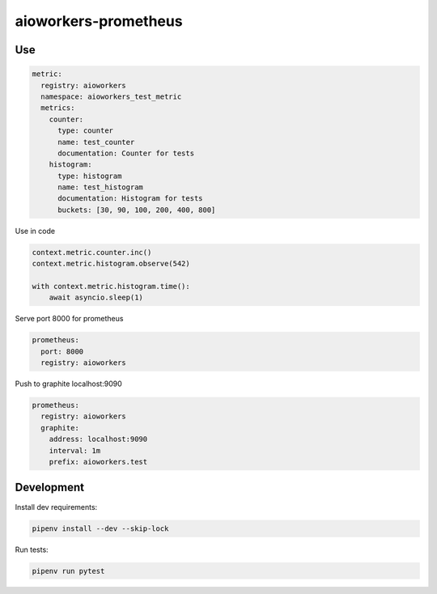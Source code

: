 aioworkers-prometheus
=====================

.. image:: https://github.com/aioworkers/aioworkers-prometheus/workflows/Tests/badge.svg
  :target: https://github.com/aioworkers/aioworkers-prometheus/actions?query=workflow%3ATests

.. image:: https://codecov.io/gh/aioworkers/aioworkers-prometheus/branch/master/graph/badge.svg
  :target: https://codecov.io/gh/aioworkers/aioworkers-prometheus

.. image:: https://img.shields.io/pypi/v/aioworkers-prometheus.svg
  :target: https://pypi.org/project/aioworkers-prometheus
  :alt: PyPI version

.. image:: https://img.shields.io/pypi/pyversions/aioworkers-prometheus.svg
  :target: https://pypi.org/project/aioworkers-prometheus
  :alt: Python versions


Use
---

.. code-block:: yaml

    metric:
      registry: aioworkers
      namespace: aioworkers_test_metric
      metrics:
        counter:
          type: counter
          name: test_counter
          documentation: Counter for tests
        histogram:
          type: histogram
          name: test_histogram
          documentation: Histogram for tests
          buckets: [30, 90, 100, 200, 400, 800]


Use in code

.. code-block:: python

    context.metric.counter.inc()
    context.metric.histogram.observe(542)

    with context.metric.histogram.time():
        await asyncio.sleep(1)


Serve port 8000 for prometheus

.. code-block:: yaml

    prometheus:
      port: 8000
      registry: aioworkers


Push to graphite localhost:9090

.. code-block:: yaml

    prometheus:
      registry: aioworkers
      graphite:
        address: localhost:9090
        interval: 1m
        prefix: aioworkers.test


Development
-----------

Install dev requirements:


.. code-block:: shell

    pipenv install --dev --skip-lock


Run tests:

.. code-block:: shell

    pipenv run pytest
